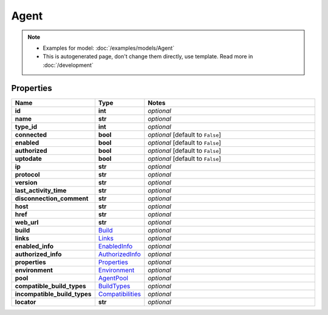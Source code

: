 Agent
#########

.. note::

  + Examples for model: :doc:`/examples/models/Agent`
  + This is autogenerated page, don't change them directly, use template. Read more in :doc:`/development`

Properties
----------
.. list-table::
   :widths: 15 15 70
   :header-rows: 1

   * - Name
     - Type
     - Notes
   * - **id**
     - **int**
     - `optional` 
   * - **name**
     - **str**
     - `optional` 
   * - **type_id**
     - **int**
     - `optional` 
   * - **connected**
     - **bool**
     - `optional` [default to ``False``]
   * - **enabled**
     - **bool**
     - `optional` [default to ``False``]
   * - **authorized**
     - **bool**
     - `optional` [default to ``False``]
   * - **uptodate**
     - **bool**
     - `optional` [default to ``False``]
   * - **ip**
     - **str**
     - `optional` 
   * - **protocol**
     - **str**
     - `optional` 
   * - **version**
     - **str**
     - `optional` 
   * - **last_activity_time**
     - **str**
     - `optional` 
   * - **disconnection_comment**
     - **str**
     - `optional` 
   * - **host**
     - **str**
     - `optional` 
   * - **href**
     - **str**
     - `optional` 
   * - **web_url**
     - **str**
     - `optional` 
   * - **build**
     -  `Build <./Build.html>`_
     - `optional` 
   * - **links**
     -  `Links <./Links.html>`_
     - `optional` 
   * - **enabled_info**
     -  `EnabledInfo <./EnabledInfo.html>`_
     - `optional` 
   * - **authorized_info**
     -  `AuthorizedInfo <./AuthorizedInfo.html>`_
     - `optional` 
   * - **properties**
     -  `Properties <./Properties.html>`_
     - `optional` 
   * - **environment**
     -  `Environment <./Environment.html>`_
     - `optional` 
   * - **pool**
     -  `AgentPool <./AgentPool.html>`_
     - `optional` 
   * - **compatible_build_types**
     -  `BuildTypes <./BuildTypes.html>`_
     - `optional` 
   * - **incompatible_build_types**
     -  `Compatibilities <./Compatibilities.html>`_
     - `optional` 
   * - **locator**
     - **str**
     - `optional` 


